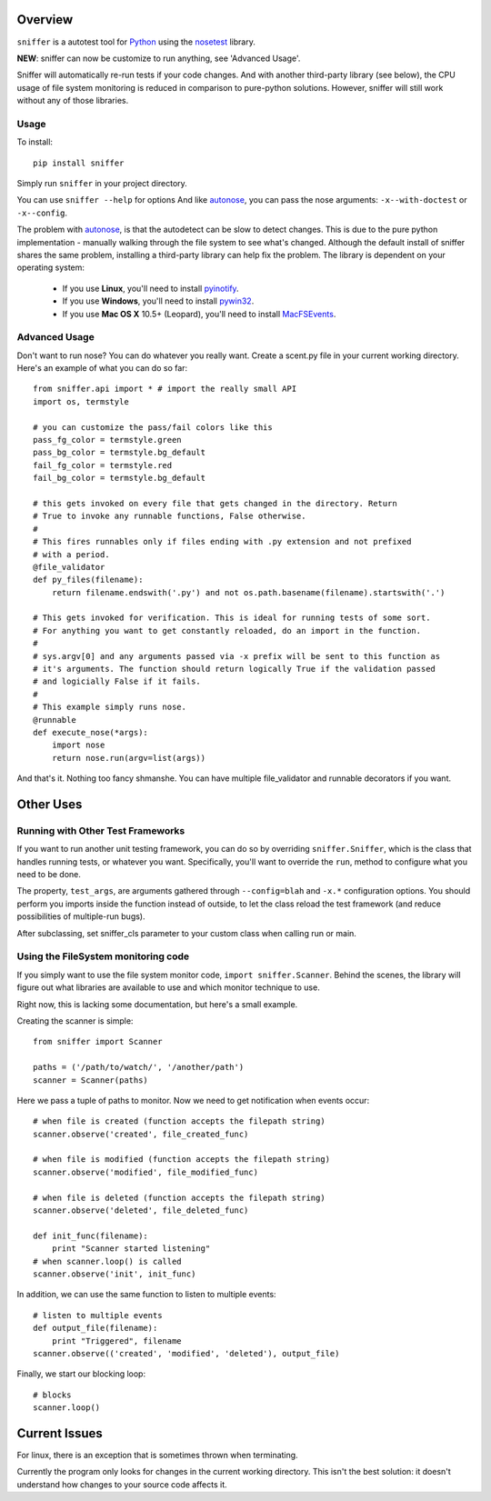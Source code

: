Overview
========

``sniffer`` is a autotest tool for Python_ using the nosetest_ library.

**NEW**: sniffer can now be customize to run anything, see 'Advanced Usage'.

Sniffer will automatically re-run tests if your code changes. And with another third-party
library (see below), the CPU usage of file system monitoring is reduced in comparison
to pure-python solutions. However, sniffer will still work without any of those libraries.

.. _Python: http://python.org/
.. _nosetest: http://code.google.com/p/python-nose/

Usage
-----

To install::

  pip install sniffer

Simply run ``sniffer`` in your project directory.

You can use ``sniffer --help`` for options And like autonose_, you can pass the nose 
arguments: ``-x--with-doctest`` or ``-x--config``.

The problem with autonose_, is that the autodetect can be slow to detect changes. This is due
to the pure python implementation - manually walking through the file system to see what's
changed. Although the default install of sniffer shares the same problem, installing a
third-party library can help fix the problem. The library is dependent on your operating system:

 - If you use **Linux**, you'll need to install pyinotify_.
 - If you use **Windows**, you'll need to install pywin32_.
 - If you use **Mac OS X** 10.5+ (Leopard), you'll need to install MacFSEvents_.

.. _nose: http://code.google.com/p/python-nose/
.. _easy_install: http://pypi.python.org/pypi/setuptools
.. _pip: http://pypi.python.org/pypi/pip
.. _autonose: http://github.com/gfxmonk/autonose
.. _pyinotify: http://trac.dbzteam.org/pyinotify
.. _pywin32: http://sourceforge.net/projects/pywin32/
.. _MacFSEvents: http://pypi.python.org/pypi/MacFSEvents/0.2.1

Advanced Usage
------

Don't want to run nose? You can do whatever you really want. Create a scent.py file in
your current working directory. Here's an example of what you can do so far::

  from sniffer.api import * # import the really small API
  import os, termstyle
  
  # you can customize the pass/fail colors like this
  pass_fg_color = termstyle.green
  pass_bg_color = termstyle.bg_default
  fail_fg_color = termstyle.red
  fail_bg_color = termstyle.bg_default
  
  # this gets invoked on every file that gets changed in the directory. Return 
  # True to invoke any runnable functions, False otherwise.
  #
  # This fires runnables only if files ending with .py extension and not prefixed
  # with a period.
  @file_validator
  def py_files(filename):
      return filename.endswith('.py') and not os.path.basename(filename).startswith('.')
  
  # This gets invoked for verification. This is ideal for running tests of some sort.
  # For anything you want to get constantly reloaded, do an import in the function.
  #
  # sys.argv[0] and any arguments passed via -x prefix will be sent to this function as
  # it's arguments. The function should return logically True if the validation passed
  # and logicially False if it fails.
  #
  # This example simply runs nose.
  @runnable
  def execute_nose(*args):
      import nose
      return nose.run(argv=list(args))

And that's it. Nothing too fancy shmanshe. You can have multiple file_validator and
runnable decorators if you want.

Other Uses
==========

Running with Other Test Frameworks
----------------------------------

If you want to run another unit testing framework, you can do so by overriding ``sniffer.Sniffer``,
which is the class that handles running tests, or whatever you want. Specifically, you'll want to
override the ``run``, method to configure what you need to be done.

The property, ``test_args``, are arguments gathered through ``--config=blah`` and ``-x.*``
configuration options. You should perform you imports inside the function instead of outside,
to let the class reload the test framework (and reduce possibilities of multiple-run bugs).

After subclassing, set sniffer_cls parameter to your custom class when calling run or main.

Using the FileSystem monitoring code
------------------------------------

If you simply want to use the file system monitor code, ``import sniffer.Scanner``. Behind
the scenes, the library will figure out what libraries are available to use and which
monitor technique to use.

Right now, this is lacking some documentation, but here's a small example.

Creating the scanner is simple::

  from sniffer import Scanner

  paths = ('/path/to/watch/', '/another/path')
  scanner = Scanner(paths)

Here we pass a tuple of paths to monitor. Now we need to get notification when events occur::

  # when file is created (function accepts the filepath string)
  scanner.observe('created', file_created_func)

  # when file is modified (function accepts the filepath string)
  scanner.observe('modified', file_modified_func)

  # when file is deleted (function accepts the filepath string)
  scanner.observe('deleted', file_deleted_func)

  def init_func(filename):
      print "Scanner started listening"
  # when scanner.loop() is called
  scanner.observe('init', init_func)

In addition, we can use the same function to listen to multiple events::

  # listen to multiple events
  def output_file(filename):
      print "Triggered", filename
  scanner.observe(('created', 'modified', 'deleted'), output_file)

Finally, we start our blocking loop::

  # blocks
  scanner.loop()

Current Issues
==============

For linux, there is an exception that is sometimes thrown when terminating.

Currently the program only looks for changes in the current working directory. This isn't the
best solution: it doesn't understand how changes to your source code affects it.
